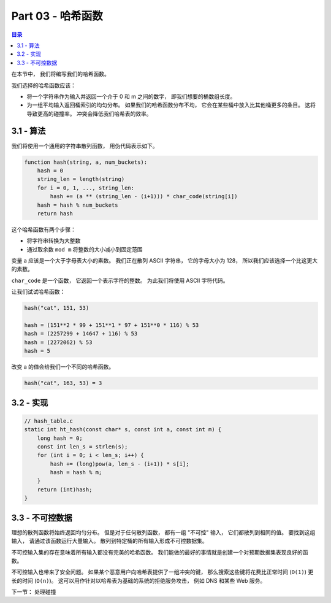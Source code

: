 *******************************************************************************
Part 03 - 哈希函数
*******************************************************************************

.. contents:: 目录

在本节中， 我们将编写我们的哈希函数。 

我们选择的哈希函数应该： 

- 将一个字符串作为输入并返回一个介于 0 和 m 之间的数字， 即我们想要的桶数组长度。 
- 为一组平均输入返回桶索引的均匀分布。 如果我们的哈希函数分布不均， 它会在某些桶中放\
  入比其他桶更多的条目。 这将导致更高的碰撞率。 冲突会降低我们哈希表的效率。 

3.1 - 算法
===============================================================================

我们将使用一个通用的字符串散列函数， 用伪代码表示如下。 

.. code-block:: C 

    function hash(string, a, num_buckets):
        hash = 0
        string_len = length(string)
        for i = 0, 1, ..., string_len:
            hash += (a ** (string_len - (i+1))) * char_code(string[i])
        hash = hash % num_buckets
        return hash

这个哈希函数有两个步骤：

- 将字符串转换为大整数
- 通过取余数 ``mod m`` 将整数的大小减小到固定范围

变量 a 应该是一个大于字母表大小的素数。 我们正在散列 ASCII 字符串， 它的字母大小为 \
128， 所以我们应该选择一个比这更大的素数。 

``char_code`` 是一个函数， 它返回一个表示字符的整数。 为此我们将使用 ASCII 字符代码。 

让我们试试哈希函数：

.. code-block:: C 

    hash("cat", 151, 53)

    hash = (151**2 * 99 + 151**1 * 97 + 151**0 * 116) % 53
    hash = (2257299 + 14647 + 116) % 53
    hash = (2272062) % 53
    hash = 5

改变 a 的值会给我们一个不同的哈希函数。 

.. code-block:: c 

    hash("cat", 163, 53) = 3

3.2 - 实现
===============================================================================

.. code-block:: C 

    // hash_table.c
    static int ht_hash(const char* s, const int a, const int m) {
        long hash = 0;
        const int len_s = strlen(s);
        for (int i = 0; i < len_s; i++) {
            hash += (long)pow(a, len_s - (i+1)) * s[i];
            hash = hash % m;
        }
        return (int)hash;
    }

3.3 - 不可控数据
===============================================================================

理想的散列函数将始终返回均匀分布。 但是对于任何散列函数， 都有一组 "不可控" 输入， 它\
们都散列到相同的值。 要找到这组输入， 请通过该函数运行大量输入。 散列到特定桶的所有输\
入形成不可控数据集。 

不可控输入集的存在意味着所有输入都没有完美的哈希函数。 我们能做的最好的事情就是创建一\
个对预期数据集表现良好的函数。 

不可控输入也带来了安全问题。 如果某个恶意用户向哈希表提供了一组冲突的键， 那么搜索这\
些键将花费比正常时间 (``O(1)``) 更长的时间 (``O(n)``)。 这可以用作针对以哈希表为基\
础的系统的拒绝服务攻击， 例如 DNS 和某些 Web 服务。 

下一节： 处理碰撞
